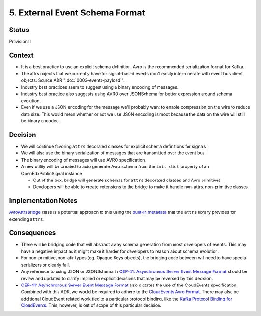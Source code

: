 5. External Event Schema Format
===============================

Status
------

Provisional


Context
-------

* It is a best practice to use an explicit schema definition. Avro is the recommended serialization format for Kafka.

* The attrs objects that we currently have for signal-based events don't easily inter-operate with event bus client objects. Source ADR ":doc:`0003-events-payload`".

* Industry best practices seem to suggest using a binary encoding of messages.

* Industry best practice also suggests using AVRO over JSONSchema for better expression around schema evolution.

* Even if we use a JSON encoding for the message we'll probably want to enable compression on the wire to reduce data
  size.  This would mean whether or not we use JSON encoding is moot because the data on the wire will still be binary
  encoded.

Decision
--------

* We will continue favoring ``attrs`` decorated classes for explicit schema definitions for signals

* We will also use the binary serialization of messages that are transmitted over the event bus.

* The binary encoding of messages will use AVRO specification.

* A new utility will be created to auto generate Avro schema from the ``init_dict`` property of an OpenEdxPublicSignal instance

  * Out of the box, bridge will generate schemas for ``attrs`` decorated classes and Avro primitives
  * Developers will be able to create extensions to the bridge to make it handle non-attrs, non-primitive classes

Implementation Notes
--------------------

`AvroAttrsBridge`_ class is a potential approach to this using the `built-in metadata`_ that the ``attrs`` library provides for extending ``attrs``.

.. _AvroAttrsBridge: https://github.com/openedx/openedx-events/blob/main/openedx_events/bridge/avro_attrs_bridge.py
.. _built-in metadata: https://www.attrs.org/en/stable/extending.html

Consequences
------------

* There will be bridging code that will abstract away schema generation from most developers of events.  This may have a negative impact as it might make it harder for developers to reason about schema evolution.

* For non-primitive, non-attr types (eg. Opaque Keys objects), the bridging code between will need to have special serializers or clearly fail.

* Any reference to using JSON or JSONSchema in `OEP-41: Asynchronous Server Event Message Format`_ should be review and updated to clarify implied or explicit decisions that may be reversed by this decision.

* `OEP-41: Asynchronous Server Event Message Format`_ also dictates the use of the CloudEvents specification. Combined with this ADR, we would be required to adhere to the `CloudEvents Avro Format`_. There may also be additional CloudEvent related work tied to a particular protocol binding, like the `Kafka Protocol Binding for CloudEvents`_. This, however, is out of scope of this particular decision.

.. _`OEP-41: Asynchronous Server Event Message Format`: https://open-edx-proposals.readthedocs.io/en/latest/architectural-decisions/oep-0041-arch-async-server-event-messaging.html

.. _CloudEvents Avro Format: https://github.com/cloudevents/spec/blob/v1.0.2/cloudevents/formats/avro-format.md

.. _Kafka Protocol Binding for CloudEvents: https://github.com/cloudevents/spec/blob/v1.0.2/cloudevents/bindings/kafka-protocol-binding.md#3-kafka-message-mapping
